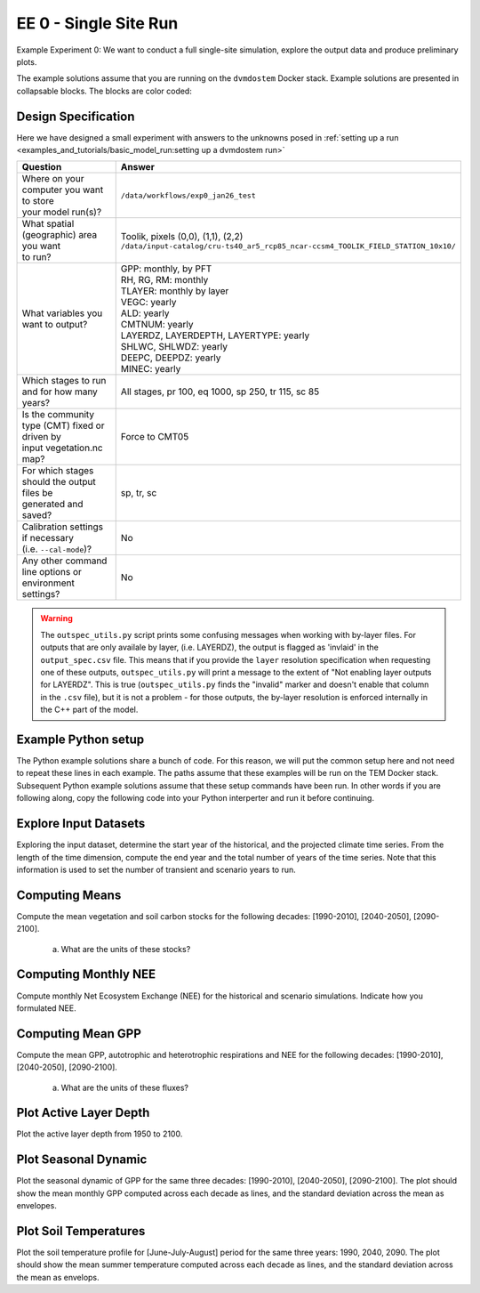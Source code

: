 .. # with overline, for parts
   * with overline, for chapters
   =, for sections
   -, for subsections
   ^, for subsubsections
   ", for paragraphs


#######################################
EE 0 - Single Site Run
#######################################

Example Experiment 0: We want to conduct a full single-site simulation, explore
the output data and produce preliminary plots.

The example solutions assume that you are running on the ``dvmdostem`` Docker
stack. Example solutions are presented in collapsable blocks. The blocks are
color coded:

.. collapse:: Full working solution.
  :class: working

  This example should work.

.. collapse:: Partial solution.
  :class: partial

  This example should get you most of the way there.

.. collapse:: Broken or solution.
  :class: broken

  This example might have problems.

***********************
Design Specification
***********************

Here we have designed a small experiment with answers to the unknowns posed in
:ref:`setting up a run <examples_and_tutorials/basic_model_run:setting up a dvmdostem run>`

.. list-table::
   :widths: 40 60

   * - **Question**
     - **Answer**
   * - | Where on your computer you want to store
       | your model run(s)?
     - ``/data/workflows/exp0_jan26_test``
   * - | What spatial (geographic) area you want
       | to run?
     - | Toolik, pixels (0,0), (1,1), (2,2)
       | ``/data/input-catalog/cru-ts40_ar5_rcp85_ncar-ccsm4_TOOLIK_FIELD_STATION_10x10/``
   * - What variables you want to output?
     - | GPP: monthly, by PFT
       | RH, RG, RM: monthly
       | TLAYER: monthly by layer
       | VEGC: yearly
       | ALD: yearly
       | CMTNUM: yearly
       | LAYERDZ, LAYERDEPTH, LAYERTYPE: yearly
       | SHLWC, SHLWDZ: yearly
       | DEEPC, DEEPDZ: yearly
       | MINEC: yearly
   * - Which stages to run and for how many years?
     - All stages, pr 100, eq 1000, sp 250, tr 115, sc 85 
   * - | Is the community type (CMT) fixed or driven by 
       | input vegetation.nc map?
     - Force to CMT05
   * - | For which stages should the output files be 
       | generated and saved?
     - sp, tr, sc
   * - | Calibration settings if necessary
       | (i.e. ``--cal-mode``)?
     - No
   * - | Any other command line options or environment
       | settings?
     - No       

.. warning::

  The ``outspec_utils.py`` script prints some confusing messages when working
  with by-layer files. For outputs that are only availale by layer, (i.e.
  LAYERDZ), the output is flagged as 'invlaid' in the ``output_spec.csv`` file.
  This means that if you provide the ``layer`` resolution specification when
  requesting one of these outputs, ``outspec_utils.py`` will print a message to
  the extent of "Not enabling layer outputs for LAYERDZ". This is true
  (``outspec_utils.py`` finds the "invalid" marker and doesn't enable that
  column in the ``.csv`` file), but it is not a problem - for those outputs, the
  by-layer resolution is enforced internally in the C++ part of the model.


.. collapse:: Example commands for setting up
   :class: working

   .. code:: 

      $ ./scripts/setup_working_directory.py --input-data-path /data/input-catalog/cru-ts40_ar5_rcp85_ncar-ccsm4_TOOLIK_FIELD_STATION_10x10 /data/workflows/exp0_jan26_test
      $ cd /data/workflows/exp0_jan26_test/
      $ outspec_utils.py config/output_spec.csv --on RH m
      $ outspec_utils.py config/output_spec.csv --on RG m
      $ outspec_utils.py config/output_spec.csv --on RM m
      $ outspec_utils.py config/output_spec.csv --on TLAYER l m
      $ outspec_utils.py config/output_spec.csv --on GPP m p
      $ outspec_utils.py config/output_spec.csv --on VEGC y
      $ outspec_utils.py config/output_spec.csv --on ALD y
      $ outspec_utils.py config/output_spec.csv --on CMTNUM y
      $ outspec_utils.py config/output_spec.csv --on SHLWC y l
      $ outspec_utils.py config/output_spec.csv --on SHLWDZ y l
      $ outspec_utils.py config/output_spec.csv --on DEEPC y l
      $ outspec_utils.py config/output_spec.csv --on DEEPDZ y l
      $ outspec_utils.py config/output_spec.csv --on MINEC y l
      $ outspec_utils.py config/output_spec.csv --on LAYERDZ y
      $ outspec_utils.py config/output_spec.csv --on LAYERDEPTH y
      $ outspec_utils.py config/output_spec.csv --on LAYERTYPE y 
      $ runmask-util.py --reset run-mask.nc 
      $ runmask-util.py --yx 0 0 run-mask.nc 
      $ #runmask-util.py --yx 1 1 run-mask.nc 
      $ #runmask-util.py --yx 2 2 run-mask.nc 
      $ dvmdostem --force-cmt 5 -p 100 -s 250 -e 1000 -t 115 -n 85

***************************
Example Python setup
***************************

The Python example solutions share a bunch of code. For this reason, we will put
the common setup here and not need to repeat these lines in each example. The
paths assume that these examples will be run on the TEM Docker stack. Subsequent
Python example solutions assume that these setup commands have been run. In
other words if you are following along, copy the following code into your Python
interperter and run it before continuing.

.. collapse:: Common Python setup
   :class: working

   .. jupyter-execute::

      import sys
      sys.path.insert(0, '/work/scripts')

      import os
      os.chdir('/data/workflows/exp0_jan26_test')

      import pandas as pd
      import netCDF4 as nc
      
      def get_start_end(timevar):
        '''Returns CF Times. use .strftime() to convert to python datetimes'''
        start = nc.num2date(timevar[0], timevar.units, timevar.calendar)
        end = nc.num2date(timevar[-1], timevar.units, timevar.calendar)
        return start, end
      
      
      def load_trsc(var, timeres):
        '''Returns ``netCDF4.Dataset`` s in a tuple. 
        First item is historic, second item is projected.
        '''
        trds = nc.Dataset(f'output/{var}_{timeres}_tr.nc')
        scds = nc.Dataset(f'output/{var}_{timeres}_sc.nc')
        return (trds, scds)
      
      def build_full_datetimeindex(hds, pds):
        '''Returns a ``pandas.DatetimeIndex`` covering the range of the two
        input datasets. Assumes that the two input datasets are consecutive
        monotonic, and not missing any points.'''
        
        h_start, h_end = get_start_end(hds.variables['time'])
        p_start, p_end = get_start_end(pds.variables['time'])
      
        begin = sorted([h_start, h_end, p_start, p_end])[0]
        end = sorted([h_start, h_end, p_start, p_end])[-1]
      
        dti = pd.DatetimeIndex(pd.date_range(start=begin.strftime(), end=end.strftime(), freq='AS-JAN'))
      
        return dti
      
      def build_full_dataframe(var=None, timeres=None, px_y=None, px_x=None):
        '''Not sure how this should work for PFT and LAYER files???'''
      
        if timeres == 'yearly':
          freq = 'AS-JAN'
        elif timeres == 'monthly':
          freq = 'MS'
        else:
          raise RuntimeError("Invalid time resolution")
      
        hds, pds = load_trsc(var, timeres)
      
        timeslice = slice(0, None, 1)
        yslice = slice(px_y, px_y+1, 1)
        xslice = slice(px_x, px_x+1, 1)
        pftslice = None
        layerslice = None
      
      
        if 'pft' in hds.variables[var].dimensions and 'pft' in pds.variables[var].dimensions:
          pftslice = slice(0, None, 1)
        elif 'layer' in hds.variables[var].dimensions and 'layer' in pds.variables[var].dimensions:
          layerslice = slice(0, None, 1)
      
        if pftslice is not None:
          slice_tuple = (timeslice, pftslice, yslice, xslice)
          h_reshape = (hds.dimensions['time'].size, hds.dimensions['pft'].size, )
          p_reshape = (pds.dimensions['time'].size, pds.dimensions['pft'].size, )
        elif layerslice is not None:
          slice_tuple = (timeslice, layerslice, yslice, xslice)
          h_reshape = (hds.dimensions['time'].size, hds.dimensions['layer'].size, )
          p_reshape = (pds.dimensions['time'].size, pds.dimensions['layer'].size, )
        else:
          slice_tuple = (timeslice, yslice, xslice)
          #from IPython import embed; embed()
          #print(hds.dimensions['time'].size, pds.dimensions['time'].size)
          h_reshape = (hds.dimensions['time'].size, )
          p_reshape = (pds.dimensions['time'].size, )
      
        #print(f"USING SLICETUPLE {slice_tuple}")
        #print(f"USING freq={freq}")
        #print(hds.variables[var].shape)
      
        hs, he = get_start_end(hds.variables['time'])
        hdti = pd.DatetimeIndex(pd.date_range(start=hs.strftime(), end=he.strftime(), freq=freq,))
        h_df = pd.DataFrame(hds.variables[var][slice_tuple].reshape( h_reshape ), index=hdti)
      
        ps, pe = get_start_end(pds.variables['time'])
        pdti = pd.DatetimeIndex(pd.date_range(start=ps.strftime(), end=pe.strftime(), freq=freq,))
        p_df = pd.DataFrame(pds.variables[var][slice_tuple].reshape( p_reshape ), index=pdti)
      
        df = pd.concat([h_df, p_df])
      
        meta = dict(
          hds_units=hds.variables[var].units, 
          pds_units=pds.variables[var].units, 
          h_start=hs, h_end=he,
          p_start=ps, p_end=pe
        )
      
        return df, meta



**************************
Explore Input Datasets 
**************************

Exploring the input dataset, determine the start year of the historical, and the
projected climate time series. From the length of the time dimension, compute
the end year and the total number of years of the time series. Note that this
information is used to set the number of transient and scenario years to run.

.. collapse:: Example with ncdump
   :class: working

   .. code:: 

      $ ncdump -h /data/input-catalog/cru-ts40_ar5_rcp85_ncar-ccsm4_TOOLIK_FIELD_STATION_10x10/historic-climate.nc  | grep "time:units"
          time:units = "days since 1901-1-1 0:0:0" ;

      $ ncdump -h /data/input-catalog/cru-ts40_ar5_rcp85_ncar-ccsm4_TOOLIK_FIELD_STATION_10x10/projected-climate.nc  | grep "time:units"
          time:units = "days since 2016-1-1 0:0:0" ;
   
      $ ncdump -h /data/input-catalog/cru-ts40_ar5_rcp85_ncar-ccsm4_TOOLIK_FIELD_STATION_10x10/historic-climate.nc  | grep "time\ =\ "
          time = UNLIMITED ; // (1380 currently)

      $ ncdump -h /data/input-catalog/cru-ts40_ar5_rcp85_ncar-ccsm4_TOOLIK_FIELD_STATION_10x10/projected-climate.nc  | grep "time\ =\ "
          time = UNLIMITED ; // (1020 currently)

   So ``1380/12 = 115``. Looks like 115 years for the historic and  ``1020/85 =
   85`` for the projected.

.. collapse:: Example input_util.py plot
   :class: working

   This shows how you might plot the driving inputs using one of the existing
   utility scripts. While the graphical view is nice it makes it difficult to 
   figure out the exact start and end years.

   .. jupyter-execute::

      import input_util as iu
      import argparse

      args = {'command': 'climate-ts-plot',
        'input_folder': '/data/input-catalog/cru-ts40_ar5_rcp85_ncar-ccsm4_TOOLIK_FIELD_STATION_10x10/',
        'stitch': False,
        'type': 'spatial-temporal-summary',
      }

      iu.climate_ts_plot(argparse.Namespace(**args))

**************************
Computing Means
**************************

Compute the mean vegetation and soil carbon stocks for the following decades:
[1990-2010], [2040-2050], [2090-2100].

   a. What are the units of these stocks?

.. collapse:: Example Python Solution
   :class: working

   .. jupyter-execute::

      for VAR in ['VEGC', 'SHLWC', 'DEEPC', 'MINEC']:
        TIMERES = 'yearly'
        PX_X = 0
        PX_Y = 0
        decades = ['1990-2010','2040-2050','2090-2100']

        df, meta = build_full_dataframe(var=VAR, timeres=TIMERES, px_y=PX_Y, px_x=PX_X)
        print(meta)
        for d in decades:
           s, e = d.split('-')
           mean = df[s:e].mean()[0]
           print(f'{d}  {VAR}  mean: {mean}')
        print()

.. collapse:: Example NCO solution
  :class: broken

  .. warning::

    Problems?

      * decades don't match Question
      * store stock in single file step, error copying scenario files??
      * commands after ``## <--ERROR! fail``

  .. code::

    ### Change into the experiment directory
    cd /data/workflows/exp0_jan26_test

    ### Create a synthesis directory to store all the summary stats
    mkdir /data/workflows/exp0_jan26_test/synthesis

    ### Compute the decadal means of vegetation carbon stocks
    ncwa -O -d time,89,98 -d x,0 -d y,0 -y avg -v VEGC output/VEGC_yearly_tr.nc  synthesis/VEGC_1990_1999.nc
    ncwa -O -d time,35,44 -d x,0 -d y,0 -y avg -v VEGC output/VEGC_yearly_sc.nc  synthesis/VEGC_2040_2059.nc
    ncwa -O -d time,75,84 -d x,0 -d y,0 -y avg -v VEGC output/VEGC_yearly_sc.nc  synthesis/VEGC_2090_2099.nc

    ### Store all soil C stocks to a single file
    cp output/SHLWC_yearly_tr.nc synthesis/SOILC_yearly_tr.nc
    ncks -A -h output/DEEPC_yearly_tr.nc synthesis/SOILC_yearly_tr.nc
    ncks -A -h output/MINEC_yearly_tr.nc synthesis/SOILC_yearly_tr.nc

    cp output/SHLWC_yearly_sc.nc synthesis/SOILC_yearly_sc.nc
    ncks -A -h ./output/DEEPC_yearly_tr.nc synthesis/SOILC_yearly_sc.nc ## <--ERROR!
    ncks -A -h ./output/MINEC_yearly_tr.nc synthesis/SOILC_yearly_sc.nc ## <--ERROR! maybe tr needs to be sc??

    ### Compute total soil carbon
    ncap2 -O -h -s'SOILC = SHLWC + DEEPC + MINEC' synthesis/SOILC_yearly_tr.nc synthesis/SOILC_yearly_tr.nc
    ncap2 -O -h -s'SOILC = SHLWC + DEEPC + MINEC' synthesis/SOILC_yearly_sc.nc synthesis/SOILC_yearly_sc.nc

    ### Compute the decadal means of soil carbon stocks
    ncwa -O -d time,89,98 -d x,0 -d y,0 -y avg -v SHLWC,DEEPC,MINEC,SOILC synthesis/SOILC_yearly_tr.nc  synthesis/SOILC_1990_1999.nc
    ncwa -O -d time,35,44 -d x,0 -d y,0 -y avg -v SHLWC,DEEPC,MINEC,SOILC synthesis/SOILC_yearly_sc.nc  synthesis/SOILC_2040_2059.nc
    ncwa -O -d time,75,84 -d x,0 -d y,0 -y avg -v SHLWC,DEEPC,MINEC,SOILC synthesis/SOILC_yearly_sc.nc  synthesis/SOILC_2090_2099.nc


****************************
Computing Monthly NEE
****************************

Compute monthly Net Ecosystem Exchange (NEE) for the historical and scenario
simulations. Indicate how you formulated NEE.

.. collapse:: Python solution 1
  :class: working

  Autotrophic respiration (RA) is the sum of growth respiration (RG) and
  maintenance respiration (RM). RG and RM encompass all vegetation respiration
  (both above and belowground).

  Heterotrphic respiration (RH) is the microbial respiration in the soil.

  Ecosystem respriation (ER) is the sum of RA and RH.

  Net Ecosystem Exchange (NEE) is Gross Primary Productvity (GPP) less ER.

  ``dvmdostem`` does not have explicit outputs for RA, ER, or NEE, so we will
  derive them from our existing outputs (GPP, RH, RM, RG).

  .. jupyter-execute::

    rh, _ = build_full_dataframe('RH', timeres='monthly', px_y=0, px_x=0)
    rm, _ = build_full_dataframe('RM', timeres='monthly', px_y=0, px_x=0)
    rg, _ = build_full_dataframe('RG', timeres='monthly', px_y=0, px_x=0)
    gpp, _ = build_full_dataframe('GPP', timeres='monthly', px_y=0, px_x=0)

    # GPP is output per PFT, so here we sum across PFTs to get
    # the ecosystem GPP.
    gpp_eco = gpp.sum(axis=1)

    # Add up all the respiration fluxes
    er = (rh + rm + rg)

    nee = gpp_eco - er.squeeze() # <-- collapse single column pandas.DataFrame

  .. collapse:: matplotlib

    .. jupyter-execute::

      import matplotlib.pyplot as plt

      fig, axes = plt.subplots(2,1)

      axes[0].plot(nee, color='black', label='NEE')
      axes[1].plot(nee['1940':'1950'])

      plt.savefig('NEE_SAMPLE.png')


  .. collapse:: bokeh

    .. jupyter-execute::

      import bokeh.plotting as bkp
      import bokeh.resources as bkr
      import bokeh.io as bkio

      # This helps display inline in sphinx document
      bkio.output_notebook(bkr.CDN, verbose=False, 
                           notebook_type='jupyter', hide_banner=True)

      p = bkp.figure(title="NEE", x_axis_type='datetime',
                     sizing_mode="stretch_width", max_width=500, height=150,
                     toolbar_location='above', )

      p.line(nee.index, nee, line_width=1)

      bkp.show(p)


.. collapse:: NCO solution
  :class: partial

  .. code::

    ### Change into the experiment directory
    cd /data/workflows/exp0_jan26_test

    ### Create a synthesis directory to store all the summary stats
    mkdir /data/workflows/exp0_jan26_test/synthesis

    ### Sum up the GPP across PFTs
    ncwa -O -h -v GPP -a pft -y total output/GPP_monthly_tr.nc synthesis/GPP_monthly_tr.nc
    ncwa -O -h -v GPP -a pft -y total output/GPP_monthly_sc.nc synthesis/GPP_monthly_sc.nc
    
    ### Append all the necessary fluxes into single files
    cp synthesis/GPP_monthly_tr.nc synthesis/Cfluxes_monthly_tr.nc
    ncks -A -h output/RM_monthly_tr.nc synthesis/Cfluxes_monthly_tr.nc
    ncks -A -h output/RG_monthly_tr.nc synthesis/Cfluxes_monthly_tr.nc
    ncks -A -h output/RH_monthly_tr.nc synthesis/Cfluxes_monthly_tr.nc
    cp synthesis/GPP_monthly_sc.nc synthesis/Cfluxes_monthly_sc.nc
    ncks -A -h output/RM_monthly_sc.nc synthesis/Cfluxes_monthly_sc.nc
    ncks -A -h output/RG_monthly_sc.nc synthesis/Cfluxes_monthly_sc.nc
    ncks -A -h output/RH_monthly_sc.nc synthesis/Cfluxes_monthly_sc.nc
    
    ### Compute monthly NEE
    ncap2 -O -h -s'NEE = RH + RG + RM - GPP' synthesis/Cfluxes_monthly_tr.nc synthesis/Cfluxes_monthly_tr.nc
    ncap2 -O -h -s'NEE = RH + RG + RM - GPP' synthesis/Cfluxes_monthly_sc.nc synthesis/Cfluxes_monthly_sc.nc
    
    ### Compute yearly sums of fluxes (this is a sum by group, i.e. years, 
    ### so we'll need to indicate the --mro option in ncra)
    # make time dimension unlimited
    ncks -O -h --mk_rec_dmn time synthesis/Cfluxes_monthly_tr.nc synthesis/Cfluxes_monthly_tr.nc
    ncks -O -h --mk_rec_dmn time synthesis/Cfluxes_monthly_sc.nc synthesis/Cfluxes_monthly_sc.nc
    # compute the annual sums
    ncra --mro -O -d time,0,,12,12 -d x,0 -d y,0 -y ttl -v GPP,RG,RM,RH,NEE synthesis/Cfluxes_monthly_tr.nc synthesis/Cfluxes_yearly_tr.nc
    ncra --mro -O -d time,0,,12,12 -d x,0 -d y,0 -y ttl -v GPP,RG,RM,RH,NEE synthesis/Cfluxes_monthly_sc.nc synthesis/Cfluxes_yearly_sc.nc
    # fix back the time dimension 
    ncks -O -h --fix_rec_dmn time synthesis/Cfluxes_monthly_tr.nc synthesis/Cfluxes_yearly_tr.nc
    ncks -O -h --fix_rec_dmn time synthesis/Cfluxes_monthly_sc.nc synthesis/Cfluxes_yearly_sc.nc

    ### Compute decadale averages of C fluxes
    ncwa -O -d time,89,98 -d x,0 -d y,0 -y avg -v GPP,RG,RM,RH,NEE synthesis/Cfluxes_yearly_tr.nc synthesis/Cfluxes_1990_1999.nc
    ncwa -O -d time,35,44 -d x,0 -d y,0 -y avg -v GPP,RG,RM,RH,NEE synthesis/Cfluxes_yearly_sc.nc synthesis/Cfluxes_2040_2059.nc
    ncwa -O -d time,75,84 -d x,0 -d y,0 -y avg -v GPP,RG,RM,RH,NEE synthesis/Cfluxes_yearly_sc.nc synthesis/Cfluxes_2090_2099.nc   

.. collapse:: Python solution 2
  :class: partial

  .. code::

    import xarray as xr
    import pandas as pd
    import glob, os
    import numpy as np
    import matplotlib.pyplot as plt
    import seaborn as sns
    import scipy.stats as stats
    from statsmodels.stats.multicomp import pairwise_tukeyhsd

    # Path to the output directory
    ODir = '/Users/helene/Helene/TEM/DVMDOSTEM/dvmdostem_workflows/exp0_jan26_test/output'

    #list the starting years of the decades over which to compute the means
    declist = [1940,1990,2040, 2090]

    ###### COMPUTING NEE ######
    ###########################

    #Loop through all the modes and variables of interest
    data_mode = pd.DataFrame()
    for mode in ['tr', 'sc']:
      print(mode)
      for VAR in ['GPP','RM','RG','RH']:
        print(VAR)
        # Check the output of the selected mode/variable exists
        if (len(glob.glob(ODir + '/' + VAR + '*' + mode + '.nc')) > 0):
          filename = os.path.basename(glob.glob(ODir + '/' + VAR + '*' + mode + '.nc')[0])
          # Read the dataset
          ds = xr.open_dataset(glob.glob(ODir + '/' + VAR + '*' + mode + '.nc')[0])
          data = ds.to_dataframe()
          data.reset_index(inplace=True)
          # Select pixel of iinterest
          data = data.rename(columns={VAR: 'value'})
          # Sum the fluxes by secondary dimensions
          if (('pft' in data.columns) | ('pftpart' in data.columns) | ('layer' in data.columns)):
            data = data.groupby(['time','x','y'])[['value']].agg(['sum'])
            data.reset_index(inplace=True)
            data.columns = ['time', 'x', 'y','value']
          # Format the time/date dimension
          data['time'] = data['time'].astype('|S80')
          data['time'] = data['time'].astype('|datetime64[ns]')
          data['year'] = data['time'].dt.year
          # Check the outputs are monthly or yearly
          if 'monthly' in filename:
            print('Monthly outputs')
            data['month'] = data['time'].dt.month
            data = data.groupby(['year','x','y'])[['value']].agg(['sum'])
            data.reset_index(inplace=True)
            data.columns = ['year','x','y','value']
          # Add necessary information
          data['variable'] = VAR
          data['mode'] = mode
        data_mode = data_mode.append(data)

    # Reshape the dataset
    final = data_mode.pivot(index=['mode','year','x','y'], columns = 'variable',values = 'value') 
    final.reset_index(inplace=True)

    # Compute NEE
    final['Reco'] = final['RH'] + final['RG'] + final['RM']
    final['NEE'] = final['RH'] + final['RG'] + final['RM'] - final['GPP'] 
    final.reset_index(inplace=True)

    # Compute the decadal averages
    decade = pd.DataFrame()
    for i in declist:
      print(i)
      dec = final[(final['year'] >= i) & (final['year'] < i+10)].groupby(['x','y'])[['GPP','Reco','NEE']].agg(['mean'])
      dec['decade'] = '[' + str(i) + '-' + str(i+9) +']'
      dec.reset_index(inplace=True)
      decade = decade.append(dec)

    decade



****************************
Computing Mean GPP
****************************

Compute the mean GPP, autotrophic and heterotrophic respirations and NEE for the
following decades: [1990-2010], [2040-2050], [2090-2100].

   a. What are the units of these fluxes?

      .. collapse:: Example Python Solution
         :class: working

         .. jupyter-execute:: 

            for v in ['GPP', 'RH', 'RM','RG',]:
                trds = nc.Dataset(f'output/{v}_monthly_tr.nc')
                scds = nc.Dataset(f'output/{v}_monthly_sc.nc')
                tunits = trds.variables[v].units
                sunits = scds.variables[v].units
                print(f'{v} {tunits} {sunits}')
            


.. collapse:: Example Python Solution
   :class: partial

   .. jupyter-execute:: 

      VAR = 'GPP'
      TIMERES = 'monthly'
      PX_X = 0
      PX_Y = 0

      df, _ = build_full_dataframe(var=VAR, timeres=TIMERES, px_y=PX_Y, px_x=PX_X)

      for d in ['1990-2010','2040-2050','2090-2100']:
         s, e = d.split('-')
         mean = df[s:e].mean(axis=0)
         long_string = ['{:.3f}'.format(i) for i in mean]
         print(f"{d}  mean (each pft): {long_string}")
         print(f"{d}  mean (across pfts): {mean.mean()}")
         print()



*******************************************
Plot Active Layer Depth
*******************************************

Plot the active layer depth from 1950 to 2100.

.. collapse:: Example Python Solution
   :class: working
   :name: customName

   .. jupyter-execute:: 

    import matplotlib.pyplot as plt

    df, meta = build_full_dataframe(var='ALD', timeres='yearly', px_y=0, px_x=0)

    fig, ax = plt.subplots(1,1)

    ax.plot(df.loc['1950':'2100'].index, df.loc['1950':'2100'][0], label='ALD')
    ax.axvline(meta['h_end'], linestyle='dotted', color='red')

    ax.set_xlabel('year')
    ax.set_ylabel('ALD ({})'.format(meta['hds_units']))

    plt.savefig('ALD_SAMPLE.png')

.. collapse:: NCO Solution
  :class: partial

  .. code::

    ### Concatenate historical and scenario time series of activee layer depth
    # make time dimension unlimited in the ALD output files
    ncks -O -h --mk_rec_dmn time -d x,0 -d y,0 ./output/ALD_yearly_tr.nc ./synthesis/ALD_yearly_tr.nc
    ncks -O -h --mk_rec_dmn time -d x,0 -d y,0 ./output/ALD_yearly_sc.nc ./synthesis/ALD_yearly_sc.nc
    # compute the annual sums
    ncrcat -O -h ./synthesis/ALD_yearly_tr.nc ./synthesis/ALD_yearly_sc.nc ./synthesis/ALD_yearly_total.nc
    # fix back the time dimension 
    ncks -O -h --fix_rec_dmn time ./synthesis/ALD_yearly_total.nc ./synthesis/ALD_yearly_total.nc
    # plot the time series


******************************
Plot Seasonal Dynamic
******************************

Plot the seasonal dynamic of GPP for the same three decades: [1990-2010],
[2040-2050], [2090-2100]. The plot should show the mean monthly GPP computed
across each decade as lines, and the standard deviation across the mean as
envelopes.

.. collapse:: Example Python Solution
   :class: broken

   .. jupyter-execute::

      df, meta = build_full_dataframe(var='GPP', timeres='monthly', px_y=0, px_x=0)
      
      july = df['1901-7'::12]
      fig, ax = plt.subplots()
      for i, pft in enumerate(july.columns):
        ax.boxplot(july[pft], positions=[i+1], notch=True)
      plt.title("July")
      ax.set_ylabel('GPP ({})'.format(meta['hds_units']))
      ax.set_xlabel('PFT')

      # This works too...
      df.plot(kind='box')

      # Or this
      df['1901-08'::12].plot(kind='box')

      # Gets the monthlies 
      #for m in range(0,12):
      #  print(df[m::12])
      #  print()

      # Make timeseries plot
      plt.close()
      fig, ax = plt.subplots(1,1)
      ax.plot(df['1940':'1950'][0])
      plt.savefig('GPP_SAMPLE.png')   

      # Make timeseries of July GPP values
      plt.close()
      fig, ax = plt.subplots(1,1)
      ax.plot(df[6::12][0])
      plt.savefig('SAMPLE.png')  

      # Or this:, gives julys for a decade
      df[6::12]['1940':'1950']


*****************************
Plot Soil Temperatures
*****************************

Plot the soil temperature profile for [June-July-August] period for the same
three years: 1990, 2040, 2090. The plot should show the mean summer temperature
computed across each decade as lines, and the standard deviation across the mean
as envelops.

.. collapse:: Example Python Solution
   :class: broken

   Write this...
